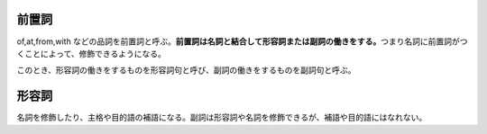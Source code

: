 前置詞
======

of,at,from,with
などの品詞を前置詞と呼ぶ。\ **前置詞は名詞と結合して形容詞または副詞の働きをする。**\ つまり名詞に前置詞がつくことによって、修飾できるようになる。

このとき、形容詞の働きをするものを形容詞句と呼び、副詞の働きをするものを副詞句と呼ぶ。

形容詞
======

名詞を修飾したり、主格や目的語の補語になる。副詞は形容詞や名詞を修飾できるが、補語や目的語にはなれない。
